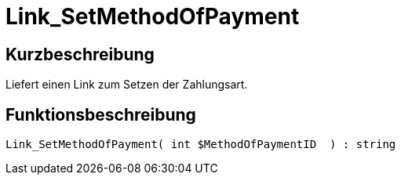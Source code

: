 = Link_SetMethodOfPayment
:lang: de
// include::{includedir}/_header.adoc[]
:keywords: Link_SetMethodOfPayment
:position: 10412

//  auto generated content Thu, 06 Jul 2017 00:00:06 +0200
== Kurzbeschreibung

Liefert einen Link zum Setzen der Zahlungsart.

== Funktionsbeschreibung

[source,plenty]
----

Link_SetMethodOfPayment( int $MethodOfPaymentID  ) : string

----

